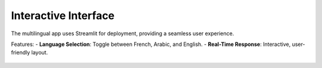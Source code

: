 Interactive Interface
========================

The multilingual app uses Streamlit for deployment, providing a seamless user experience.

Features:
- **Language Selection**: Toggle between French, Arabic, and English.
- **Real-Time Response**: Interactive, user-friendly layout.

.. figure:: /Documentation/images/interface.jpg
   :width: 100%
   :align: center
   :alt: Interface demo